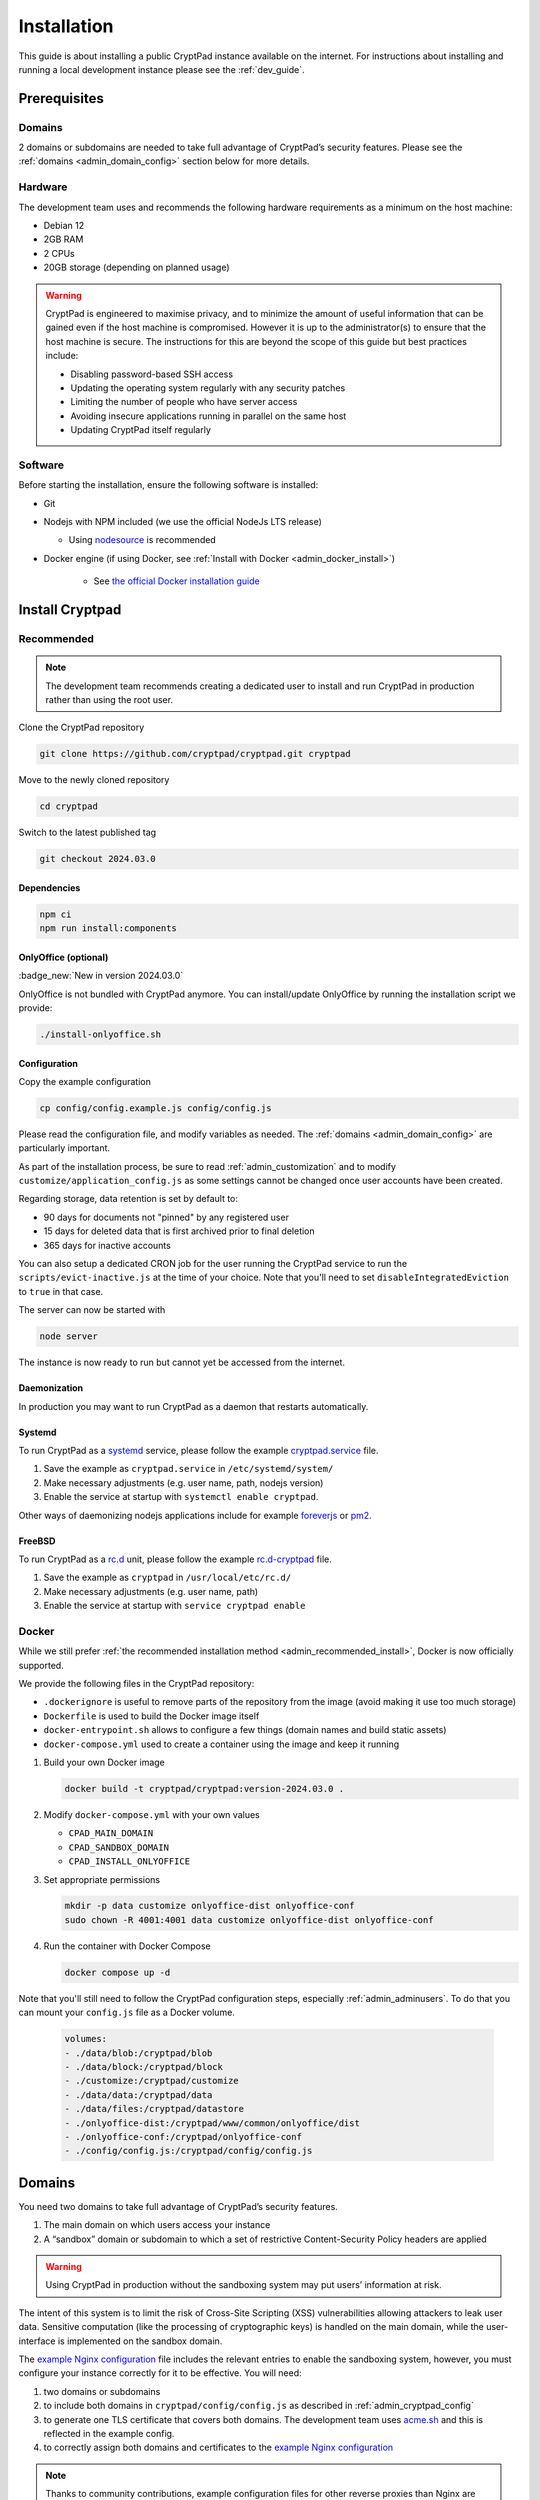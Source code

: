 Installation
============

This guide is about installing a public CryptPad instance available on the internet. For instructions about installing and running a local development instance please see the :ref:`dev_guide`.

Prerequisites
-------------

Domains
~~~~~~~

2 domains or subdomains are needed to take full advantage of CryptPad’s security features. Please see the :ref:`domains <admin_domain_config>` section below for more details.

Hardware
~~~~~~~~

The development team uses and recommends the following hardware requirements as a minimum on the host machine:

-  Debian 12
-  2GB RAM
-  2 CPUs
-  20GB storage (depending on planned usage)

.. warning::
   CryptPad is engineered to maximise privacy, and to minimize the amount of useful information that can be gained even if the host machine is compromised. However it is up to the administrator(s) to ensure that the host machine is secure. The instructions for this are beyond the scope of this guide but best practices include:

   - Disabling password-based SSH access
   - Updating the operating system regularly with any security patches
   - Limiting the number of people who have server access
   - Avoiding insecure applications running in parallel on the same host
   - Updating CryptPad itself regularly

Software
~~~~~~~~

Before starting the installation, ensure the following software is installed:

-  Git

-  Nodejs with NPM included (we use the official NodeJs LTS release)

   -  Using `nodesource <https://github.com/nodesource/distributions#using-debian-as-root-4>`__ is recommended


- Docker engine (if using Docker, see :ref:`Install with Docker <admin_docker_install>`)

   - See `the official Docker installation guide <https://docs.docker.com/engine/install/debian/>`__


Install Cryptpad
----------------

.. _admin_recommended_install:

Recommended
~~~~~~~~~~~

.. note::
   The development team recommends creating a dedicated user to install and run CryptPad in production rather than using the root user.

Clone the CryptPad repository

.. code:: bash

   git clone https://github.com/cryptpad/cryptpad.git cryptpad

Move to the newly cloned repository

.. code:: bash

   cd cryptpad

Switch to the latest published tag

.. code:: bash

   git checkout 2024.03.0

Dependencies
""""""""""""

.. code:: bash

   npm ci
   npm run install:components

OnlyOffice (optional)
"""""""""""""""""""""

:badge_new:`New in version 2024.03.0`

OnlyOffice is not bundled with CryptPad anymore. You can install/update OnlyOffice by running the installation script we provide:

.. code:: bash

   ./install-onlyoffice.sh

Configuration
"""""""""""""

Copy the example configuration

.. code:: bash

   cp config/config.example.js config/config.js

Please read the configuration file, and modify variables as needed. The :ref:`domains <admin_domain_config>` are particularly important.

As part of the installation process, be sure to read :ref:`admin_customization` and to modify ``customize/application_config.js`` as some settings cannot be changed once user accounts have been created.

Regarding storage, data retention is set by default to:

- 90 days for documents not "pinned" by any registered user
- 15 days for deleted data that is first archived prior to final deletion
- 365 days for inactive accounts

You can also setup a dedicated CRON job for the user running the CryptPad service to run the ``scripts/evict-inactive.js`` at the time of your choice. Note that you'll need to set ``disableIntegratedEviction`` to ``true`` in that case.

The server can now be started with

.. code:: bash

   node server

The instance is now ready to run but cannot yet be accessed from the internet.

Daemonization
"""""""""""""

In production you may want to run CryptPad as a daemon that restarts automatically.

Systemd
"""""""

To run CryptPad as a `systemd <https://www.freedesktop.org/software/systemd/man/systemd.service.html>`__ service, please follow the example `cryptpad.service <https://github.com/cryptpad/cryptpad/blob/main/docs/cryptpad.service>`__ file.

#.  Save the example as ``cryptpad.service`` in ``/etc/systemd/system/``
#.  Make necessary adjustments (e.g. user name, path, nodejs version)
#.  Enable the service at startup with ``systemctl enable cryptpad``.

Other ways of daemonizing nodejs applications include for example `foreverjs <https://github.com/foreversd/forever>`_ or `pm2 <https://pm2.keymetrics.io/>`_.

FreeBSD
"""""""

To run CryptPad as a `rc.d <https://man.freebsd.org/cgi/man.cgi?query=rc.d&sektion=8&n=1>`__ unit, please follow the example `rc.d-cryptpad <https://github.com/cryptpad/cryptpad/blob/main/docs/rc.d-cryptpad>`__ file.

#. Save the example as ``cryptpad`` in ``/usr/local/etc/rc.d/``
#. Make necessary adjustments (e.g. user name, path)
#. Enable the service at startup with ``service cryptpad enable``

.. _admin_docker_install:

Docker
~~~~~~

While we still prefer :ref:`the recommended installation method <admin_recommended_install>`, Docker is now officially supported.

We provide the following files in the CryptPad repository:

- ``.dockerignore`` is useful to remove parts of the repository from the image (avoid making it use too much storage)
- ``Dockerfile`` is used to build the Docker image itself
- ``docker-entrypoint.sh`` allows to configure a few things (domain names and build static assets)
- ``docker-compose.yml`` used to create a container using the image and keep it running


#. Build your own Docker image

   .. code:: docker

      docker build -t cryptpad/cryptpad:version-2024.03.0 .

#. Modify ``docker-compose.yml`` with your own values

   - ``CPAD_MAIN_DOMAIN``
   - ``CPAD_SANDBOX_DOMAIN``
   - ``CPAD_INSTALL_ONLYOFFICE``

#. Set appropriate permissions

   .. code:: bash

      mkdir -p data customize onlyoffice-dist onlyoffice-conf
      sudo chown -R 4001:4001 data customize onlyoffice-dist onlyoffice-conf

#. Run the container with Docker Compose

   .. code:: docker

      docker compose up -d

Note that you'll still need to follow the CryptPad configuration steps, especially :ref:`admin_adminusers`. To do that you can mount your ``config.js`` file as a Docker volume.

   .. code:: docker
      
      volumes:
      - ./data/blob:/cryptpad/blob
      - ./data/block:/cryptpad/block
      - ./customize:/cryptpad/customize
      - ./data/data:/cryptpad/data
      - ./data/files:/cryptpad/datastore
      - ./onlyoffice-dist:/cryptpad/www/common/onlyoffice/dist
      - ./onlyoffice-conf:/cryptpad/onlyoffice-conf
      - ./config/config.js:/cryptpad/config/config.js

.. _admin_domain_config:

Domains
-------

You need two domains to take full advantage of CryptPad’s security features.

1. The main domain on which users access your instance
2. A “sandbox” domain or subdomain to which a set of restrictive Content-Security Policy headers are applied

.. warning::

   Using CryptPad in production without the sandboxing system may put users’ information at risk.

The intent of this system is to limit the risk of Cross-Site Scripting (XSS) vulnerabilities allowing attackers to leak user data. Sensitive computation (like the processing of cryptographic keys) is handled on the main domain, while the user-interface is implemented on the sandbox domain.

The `example Nginx configuration <https://github.com/cryptpad/cryptpad/blob/main/docs/example.nginx.conf>`__ file includes the relevant entries to enable the sandboxing system, however, you must configure your instance correctly for it to be effective. You will need:

1. two domains or subdomains
2. to include both domains in ``cryptpad/config/config.js`` as described in :ref:`admin_cryptpad_config`
3. to generate one TLS certificate that covers both domains. The development team uses `acme.sh <https://acme.sh/>`__ and this is reflected in the example config.
4. to correctly assign both domains and certificates to the `example Nginx configuration <https://github.com/cryptpad/cryptpad/blob/main/docs/example.nginx.conf>`__

.. note::
   
   Thanks to community contributions, example configuration files for other reverse proxies than Nginx are also available in the `docs folder <https://github.com/cryptpad/cryptpad/tree/main/docs>`__. Please be aware that those are community supported and not officialy supported by the development team.

Install and configure Nginx
---------------------------

CryptPad’s application server handles active connections via websocket and serves static assets (HTML, Javascript, CSS, etc.). This basic configuration is designed to be very easy to configure for small to midsize instances (up to 3000 concurrent users). In a production environment, the development team recommends `Nginx <https://nginx.org/en/linux_packages.html#Debian>`__ with our `advanced example configuration <https://github.com/cryptpad/cryptpad/blob/main/docs/example-advanced.nginx.conf>`__ for the following reasons:

1. Scale to many more users by serving static content with a more scalable web-server instead of the single-threaded NodeJS web-server that is built-in
2. Allow the application server to focus exclusively on handling websocket connections

.. warning::

   CryptPad cannot run in a subfolder. Make sure you configure your server to access it through the root domain or a subdomain.

Note that the version of Nginx distributed by your operating system may not support websockets. We recommend and only support `Nginx stable <https://nginx.org/en/download.html>`__.

To configure Nginx for CryptPad:

1. Copy the example config file so that it is used/imported by the main Nginx config, for example by placing it in ``/etc/nginx/conf.d/cryptpad.conf``

   - `Basic example <https://github.com/cryptpad/cryptpad/blob/main/docs/example.nginx.conf>`__ for small and midsize instances, where everything is processed by NodeJS
   - `Advanced example <https://github.com/cryptpad/cryptpad/blob/main/docs/example-advanced.nginx.conf>`__ for big instances, where Nginx handle static content and only websocket connections are processed by NodeJS

2. Edit the configuration file with the correct domains and paths to certificates.
3. Run ``openssl dhparam -out /etc/nginx/dhparam.pem 4096`` if you haven’t done so already on the host machine.

Static assets and pages such as ``https://cryptpad.yourdomain.com/index.html`` should now be accessible at the main domain.

.. _admin_cryptpad_config:

Configure CryptPad
------------------

To finalise the installation, ensure ``cryptpad/config/config.js``
contains at least:

-  The correct domains:

   -  The main domain in place of:

      .. code:: javascript

         httpUnsafeOrigin: 'http://localhost:3000',

   -  The Sandbox domain in place of:

      .. code:: javascript

         httpSafeOrigin: "https://some-other-domain.xyz",

Diagnostics
~~~~~~~~~~~

CryptPad provides a diagnostics page that runs instance configuration tests. Visit ``https://cryptpad.yourdomain.com/checkup/`` after completing all of the steps above to ensure everything is correctly configured.

.. _admin_adminusers:

Configure administrators
~~~~~~~~~~~~~~~~~~~~~~~~

Once CryptPad is installed, create an account via the Register button on the home page. To make this account an instance administrator:

1. Copy their public key found in **User Menu** (avatar at the top right) > **Settings** > **Account** > **Public Signing Key**
2. Paste this key in ``cryptpad/config/config.js`` in the following array (uncomment and replace the placeholder):

.. code:: javascript

   adminKeys: [
           "[cryptpad-user1@my.awesome.website/YZgXQxKR0Rcb6r6CmxHPdAGLVludrAF2lEnkbx1vVOo=]",
   ],

3. Restart CryptPad

.. _admin_support_mailbox:

Configure support mailbox
~~~~~~~~~~~~~~~~~~~~~~~~~

The support mailbox can be configured from the :ref:`admin_panel`.

#. With an instance administrator account, visit the ``/admin/#support`` page
#. ``Click`` **Generate Support Keys**
#. The support mailbox is now active
#. Flush the cache to access the mailbox:  **General** tab > **Flush HTTP Cache**

To allow other administrators to access the support mailbox:

#. Copy the key at the bottom of the support page
#. Send it to another administrator account
#. They can use the **Add private key** field on the support page to gain access to the support mailbox

.. _configure_open_graph:

Build static pages & Open Graph metadata
~~~~~~~~~~~~~~~~~~~~~~~~~~~~~~~~~~~~~~~~

To build some of CryptPad static pages & enable social media link previews, run the following command:

.. code:: bash

    npm run build

This creates an ``index.html`` page for each application in the ``customize/www`` directory. It is **not recommended to perform manual modifications on these pages** as they will be overridden the next time ``npm run build`` is run.

To modify the preview images please see :ref:`preview_images`

.. note::
    Updating to a newer version of the software in the future without re-running this command may result in outdated code.

Support
~~~~~~~

.. XXX DB: rewrite:
..    mention of org plans as reference is weird
..    link instance pricing page on .org when it is ready

The development team is available to provide paid support contracts (see our `organizational plans <https://cryptpad.fr/accounts/#org>`__ for an idea of our pricing), otherwise, requests for assistance can be directed to the community.

We recommend you to go over our `forum <https://forum.cryptpad.org>`_ and or `admins Matrix channel <https://matrix.to/#/#cryptpad-admins:matrix.xwiki.com>`_.

Note that community support is provided by volunteers, please be aware of what you are asking of them and respect `our Code of Conduct <https://github.com/cryptpad/cryptpad/blob/main/CODE_OF_CONDUCT.md>`_ at all time.
